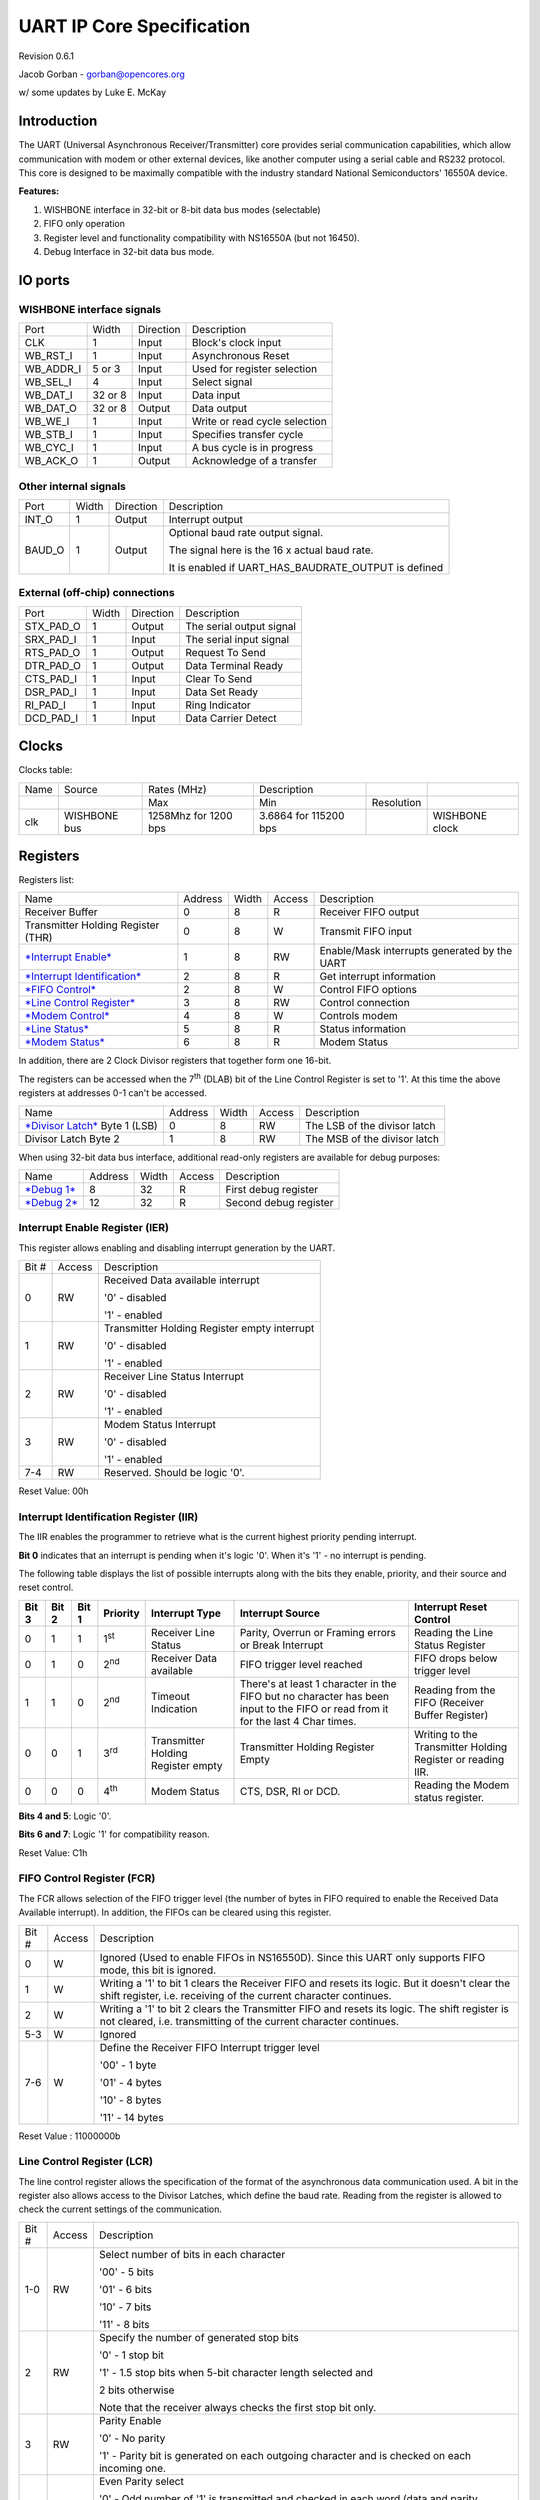 UART IP Core Specification
==========================

Revision 0.6.1

Jacob Gorban - gorban@opencores.org

w/ some updates by Luke E. McKay

Introduction
------------

The UART (Universal Asynchronous Receiver/Transmitter) core provides
serial communication capabilities, which allow communication with modem
or other external devices, like another computer using a serial cable
and RS232 protocol. This core is designed to be maximally compatible
with the industry standard National Semiconductors' 16550A device.

**Features:**

#. WISHBONE interface in 32-bit or 8-bit data bus modes (selectable)

#. FIFO only operation

#. Register level and functionality compatibility with NS16550A (but not
   16450).

#. Debug Interface in 32-bit data bus mode.

IO ports
--------

WISHBONE interface signals
^^^^^^^^^^^^^^^^^^^^^^^^^^

+---------------+-----------+-------------+---------------------------------+
| Port          | Width     | Direction   | Description                     |
+---------------+-----------+-------------+---------------------------------+
| CLK           | 1         | Input       | Block's clock input             |
+---------------+-----------+-------------+---------------------------------+
| WB\_RST\_I    | 1         | Input       | Asynchronous Reset              |
+---------------+-----------+-------------+---------------------------------+
| WB\_ADDR\_I   | 5 or 3    | Input       | Used for register selection     |
+---------------+-----------+-------------+---------------------------------+
| WB\_SEL\_I    | 4         | Input       | Select signal                   |
+---------------+-----------+-------------+---------------------------------+
| WB\_DAT\_I    | 32 or 8   | Input       | Data input                      |
+---------------+-----------+-------------+---------------------------------+
| WB\_DAT\_O    | 32 or 8   | Output      | Data output                     |
+---------------+-----------+-------------+---------------------------------+
| WB\_WE\_I     | 1         | Input       | Write or read cycle selection   |
+---------------+-----------+-------------+---------------------------------+
| WB\_STB\_I    | 1         | Input       | Specifies transfer cycle        |
+---------------+-----------+-------------+---------------------------------+
| WB\_CYC\_I    | 1         | Input       | A bus cycle is in progress      |
+---------------+-----------+-------------+---------------------------------+
| WB\_ACK\_O    | 1         | Output      | Acknowledge of a transfer       |
+---------------+-----------+-------------+---------------------------------+

Other internal signals
^^^^^^^^^^^^^^^^^^^^^^

+-----------+---------+-------------+-----------------------------------------------------------+
| Port      | Width   | Direction   | Description                                               |
+-----------+---------+-------------+-----------------------------------------------------------+
| INT\_O    | 1       | Output      | Interrupt output                                          |
+-----------+---------+-------------+-----------------------------------------------------------+
| BAUD\_O   | 1       | Output      | Optional baud rate output signal.                         |
|           |         |             |                                                           |
|           |         |             | The signal here is the 16 x actual baud rate.             |
|           |         |             |                                                           |
|           |         |             | It is enabled if UART\_HAS\_BAUDRATE\_OUTPUT is defined   |
+-----------+---------+-------------+-----------------------------------------------------------+

External (off-chip) connections
^^^^^^^^^^^^^^^^^^^^^^^^^^^^^^^

+---------------+---------+-------------+----------------------------+
| Port          | Width   | Direction   | Description                |
+---------------+---------+-------------+----------------------------+
| STX\_PAD\_O   | 1       | Output      | The serial output signal   |
+---------------+---------+-------------+----------------------------+
| SRX\_PAD\_I   | 1       | Input       | The serial input signal    |
+---------------+---------+-------------+----------------------------+
| RTS\_PAD\_O   | 1       | Output      | Request To Send            |
+---------------+---------+-------------+----------------------------+
| DTR\_PAD\_O   | 1       | Output      | Data Terminal Ready        |
+---------------+---------+-------------+----------------------------+
| CTS\_PAD\_I   | 1       | Input       | Clear To Send              |
+---------------+---------+-------------+----------------------------+
| DSR\_PAD\_I   | 1       | Input       | Data Set Ready             |
+---------------+---------+-------------+----------------------------+
| RI\_PAD\_I    | 1       | Input       | Ring Indicator             |
+---------------+---------+-------------+----------------------------+
| DCD\_PAD\_I   | 1       | Input       | Data Carrier Detect        |
+---------------+---------+-------------+----------------------------+

Clocks
------

Clocks table:

+--------+----------------+------------------------+-------------------------+--------------+------------------+
| Name   | Source         | Rates (MHz)            | Description             |              |                  |
+--------+----------------+------------------------+-------------------------+--------------+------------------+
|        |                | Max                    | Min                     | Resolution   |                  |
+--------+----------------+------------------------+-------------------------+--------------+------------------+
| clk    | WISHBONE bus   | 1258Mhz for 1200 bps   | 3.6864 for 115200 bps   |              | WISHBONE clock   |
+--------+----------------+------------------------+-------------------------+--------------+------------------+

Registers
---------

Registers list:

+---------------------------------------------------------------------------+-----------+---------+----------+------------------------------------------------+
| Name                                                                      | Address   | Width   | Access   | Description                                    |
+---------------------------------------------------------------------------+-----------+---------+----------+------------------------------------------------+
| Receiver Buffer                                                           | 0         | 8       | R        | Receiver FIFO output                           |
+---------------------------------------------------------------------------+-----------+---------+----------+------------------------------------------------+
| Transmitter Holding Register (THR)                                        | 0         | 8       | W        | Transmit FIFO input                            |
+---------------------------------------------------------------------------+-----------+---------+----------+------------------------------------------------+
| `*Interrupt Enable* <#interrupt-enable-register-ier>`__                   | 1         | 8       | RW       | Enable/Mask interrupts generated by the UART   |
+---------------------------------------------------------------------------+-----------+---------+----------+------------------------------------------------+
| `*Interrupt Identification* <#interrupt-identification-register-iir>`__   | 2         | 8       | R        | Get interrupt information                      |
+---------------------------------------------------------------------------+-----------+---------+----------+------------------------------------------------+
| `*FIFO Control* <#fifo-control-register-fcr>`__                           | 2         | 8       | W        | Control FIFO options                           |
+---------------------------------------------------------------------------+-----------+---------+----------+------------------------------------------------+
| `*Line Control Register* <#line-control-register-lcr>`__                  | 3         | 8       | RW       | Control connection                             |
+---------------------------------------------------------------------------+-----------+---------+----------+------------------------------------------------+
| `*Modem Control* <#modem-control-register-mcr>`__                         | 4         | 8       | W        | Controls modem                                 |
+---------------------------------------------------------------------------+-----------+---------+----------+------------------------------------------------+
| `*Line Status* <#line-status-register-lsr>`__                             | 5         | 8       | R        | Status information                             |
+---------------------------------------------------------------------------+-----------+---------+----------+------------------------------------------------+
| `*Modem Status* <#modem-status-register-msr>`__                           | 6         | 8       | R        | Modem Status                                   |
+---------------------------------------------------------------------------+-----------+---------+----------+------------------------------------------------+

In addition, there are 2 Clock Divisor registers that together form one
16-bit.

The registers can be accessed when the 7\ :sup:`th` (DLAB) bit of the
Line Control Register is set to '1'. At this time the above registers at
addresses 0-1 can't be accessed.

+-------------------------------------------------------+-----------+---------+----------+--------------------------------+
| Name                                                  | Address   | Width   | Access   | Description                    |
+-------------------------------------------------------+-----------+---------+----------+--------------------------------+
| `*Divisor Latch* <#divisor-latches>`__ Byte 1 (LSB)   | 0         | 8       | RW       | The LSB of the divisor latch   |
+-------------------------------------------------------+-----------+---------+----------+--------------------------------+
| Divisor Latch Byte 2                                  | 1         | 8       | RW       | The MSB of the divisor latch   |
+-------------------------------------------------------+-----------+---------+----------+--------------------------------+

When using 32-bit data bus interface, additional read-only registers are
available for debug purposes:

+---------------------------+-----------+---------+----------+-------------------------+
| Name                      | Address   | Width   | Access   | Description             |
+---------------------------+-----------+---------+----------+-------------------------+
| `*Debug 1* <#debug1>`__   | 8         | 32      | R        | First debug register    |
+---------------------------+-----------+---------+----------+-------------------------+
| `*Debug 2* <#debug2>`__   | 12        | 32      | R        | Second debug register   |
+---------------------------+-----------+---------+----------+-------------------------+

Interrupt Enable Register (IER)
^^^^^^^^^^^^^^^^^^^^^^^^^^^^^^^

This register allows enabling and disabling interrupt generation by the
UART.

+---------+----------+------------------------------------------------+
| Bit #   | Access   | Description                                    |
+---------+----------+------------------------------------------------+
| 0       | RW       | Received Data available interrupt              |
|         |          |                                                |
|         |          | '0' - disabled                                 |
|         |          |                                                |
|         |          | '1' - enabled                                  |
+---------+----------+------------------------------------------------+
| 1       | RW       | Transmitter Holding Register empty interrupt   |
|         |          |                                                |
|         |          | '0' - disabled                                 |
|         |          |                                                |
|         |          | '1' - enabled                                  |
+---------+----------+------------------------------------------------+
| 2       | RW       | Receiver Line Status Interrupt                 |
|         |          |                                                |
|         |          | '0' - disabled                                 |
|         |          |                                                |
|         |          | '1' - enabled                                  |
+---------+----------+------------------------------------------------+
| 3       | RW       | Modem Status Interrupt                         |
|         |          |                                                |
|         |          | '0' - disabled                                 |
|         |          |                                                |
|         |          | '1' - enabled                                  |
+---------+----------+------------------------------------------------+
| 7-4     | RW       | Reserved. Should be logic '0'.                 |
+---------+----------+------------------------------------------------+

Reset Value: 00h

Interrupt Identification Register (IIR)
^^^^^^^^^^^^^^^^^^^^^^^^^^^^^^^^^^^^^^^

The IIR enables the programmer to retrieve what is the current highest
priority pending interrupt.

**Bit 0** indicates that an interrupt is pending when it's logic '0'.
When it's '1' - no interrupt is pending.

The following table displays the list of possible interrupts along with
the bits they enable, priority, and their source and reset control.

+-----------------+-----------------+-----------------+--------------------+--------------------------------------+-----------------------------------------------------------------------------------------------------------------------------------+---------------------------------------------------------------+
|     **Bit 3**   |     **Bit 2**   |     **Bit 1**   |     **Priority**   | **Interrupt Type**                   | **Interrupt Source**                                                                                                              | **Interrupt Reset Control**                                   |
+-----------------+-----------------+-----------------+--------------------+--------------------------------------+-----------------------------------------------------------------------------------------------------------------------------------+---------------------------------------------------------------+
| 0               | 1               | 1               | 1\ :sup:`st`       | Receiver Line Status                 | Parity, Overrun or Framing errors or Break Interrupt                                                                              | Reading the Line Status Register                              |
+-----------------+-----------------+-----------------+--------------------+--------------------------------------+-----------------------------------------------------------------------------------------------------------------------------------+---------------------------------------------------------------+
| 0               | 1               | 0               | 2\ :sup:`nd`       | Receiver Data available              | FIFO trigger level reached                                                                                                        | FIFO drops below trigger level                                |
+-----------------+-----------------+-----------------+--------------------+--------------------------------------+-----------------------------------------------------------------------------------------------------------------------------------+---------------------------------------------------------------+
| 1               | 1               | 0               | 2\ :sup:`nd`       | Timeout Indication                   | There's at least 1 character in the FIFO but no character has been input to the FIFO or read from it for the last 4 Char times.   | Reading from the FIFO (Receiver Buffer Register)              |
+-----------------+-----------------+-----------------+--------------------+--------------------------------------+-----------------------------------------------------------------------------------------------------------------------------------+---------------------------------------------------------------+
| 0               | 0               | 1               | 3\ :sup:`rd`       | Transmitter Holding Register empty   | Transmitter Holding Register Empty                                                                                                | Writing to the Transmitter Holding Register or reading IIR.   |
+-----------------+-----------------+-----------------+--------------------+--------------------------------------+-----------------------------------------------------------------------------------------------------------------------------------+---------------------------------------------------------------+
| 0               | 0               | 0               | 4\ :sup:`th`       | Modem Status                         | CTS, DSR, RI or DCD.                                                                                                              | Reading the Modem status register.                            |
+-----------------+-----------------+-----------------+--------------------+--------------------------------------+-----------------------------------------------------------------------------------------------------------------------------------+---------------------------------------------------------------+

**Bits 4 and 5**: Logic '0'.

**Bits 6 and 7**: Logic '1' for compatibility reason.

Reset Value: C1h

FIFO Control Register (FCR)
^^^^^^^^^^^^^^^^^^^^^^^^^^^

The FCR allows selection of the FIFO trigger level (the number of bytes
in FIFO required to enable the Received Data Available interrupt). In
addition, the FIFOs can be cleared using this register.

+---------+----------+---------------------------------------------------------------------------------------------------------------------------------------------------------------------+
| Bit #   | Access   | Description                                                                                                                                                         |
+---------+----------+---------------------------------------------------------------------------------------------------------------------------------------------------------------------+
| 0       | W        | Ignored (Used to enable FIFOs in NS16550D). Since this UART only supports FIFO mode, this bit is ignored.                                                           |
+---------+----------+---------------------------------------------------------------------------------------------------------------------------------------------------------------------+
| 1       | W        | Writing a '1' to bit 1 clears the Receiver FIFO and resets its logic. But it doesn't clear the shift register, i.e. receiving of the current character continues.   |
+---------+----------+---------------------------------------------------------------------------------------------------------------------------------------------------------------------+
| 2       | W        | Writing a '1' to bit 2 clears the Transmitter FIFO and resets its logic. The shift register is not cleared, i.e. transmitting of the current character continues.   |
+---------+----------+---------------------------------------------------------------------------------------------------------------------------------------------------------------------+
| 5-3     | W        | Ignored                                                                                                                                                             |
+---------+----------+---------------------------------------------------------------------------------------------------------------------------------------------------------------------+
| 7-6     | W        | Define the Receiver FIFO Interrupt trigger level                                                                                                                    |
|         |          |                                                                                                                                                                     |
|         |          | '00' - 1 byte                                                                                                                                                       |
|         |          |                                                                                                                                                                     |
|         |          | '01' - 4 bytes                                                                                                                                                      |
|         |          |                                                                                                                                                                     |
|         |          | '10' - 8 bytes                                                                                                                                                      |
|         |          |                                                                                                                                                                     |
|         |          | '11' - 14 bytes                                                                                                                                                     |
+---------+----------+---------------------------------------------------------------------------------------------------------------------------------------------------------------------+

Reset Value : 11000000b

Line Control Register (LCR)
^^^^^^^^^^^^^^^^^^^^^^^^^^^

The line control register allows the specification of the format of the
asynchronous data communication used. A bit in the register also allows
access to the Divisor Latches, which define the baud rate. Reading from
the register is allowed to check the current settings of the
communication.

+---------+----------+----------------------------------------------------------------------------------------------------------------------------------------------------------------------------------------+
| Bit #   | Access   | Description                                                                                                                                                                            |
+---------+----------+----------------------------------------------------------------------------------------------------------------------------------------------------------------------------------------+
| 1-0     | RW       | Select number of bits in each character                                                                                                                                                |
|         |          |                                                                                                                                                                                        |
|         |          | '00' - 5 bits                                                                                                                                                                          |
|         |          |                                                                                                                                                                                        |
|         |          | '01' - 6 bits                                                                                                                                                                          |
|         |          |                                                                                                                                                                                        |
|         |          | '10' - 7 bits                                                                                                                                                                          |
|         |          |                                                                                                                                                                                        |
|         |          | '11' - 8 bits                                                                                                                                                                          |
+---------+----------+----------------------------------------------------------------------------------------------------------------------------------------------------------------------------------------+
| 2       | RW       | Specify the number of generated stop bits                                                                                                                                              |
|         |          |                                                                                                                                                                                        |
|         |          | '0' - 1 stop bit                                                                                                                                                                       |
|         |          |                                                                                                                                                                                        |
|         |          | '1' - 1.5 stop bits when 5-bit character length selected and                                                                                                                           |
|         |          |                                                                                                                                                                                        |
|         |          | 2 bits otherwise                                                                                                                                                                       |
|         |          |                                                                                                                                                                                        |
|         |          | Note that the receiver always checks the first stop bit only.                                                                                                                          |
+---------+----------+----------------------------------------------------------------------------------------------------------------------------------------------------------------------------------------+
| 3       | RW       | Parity Enable                                                                                                                                                                          |
|         |          |                                                                                                                                                                                        |
|         |          | '0' - No parity                                                                                                                                                                        |
|         |          |                                                                                                                                                                                        |
|         |          | '1' - Parity bit is generated on each outgoing character and is checked on each incoming one.                                                                                          |
+---------+----------+----------------------------------------------------------------------------------------------------------------------------------------------------------------------------------------+
| 4       | RW       | Even Parity select                                                                                                                                                                     |
|         |          |                                                                                                                                                                                        |
|         |          | '0' - Odd number of '1' is transmitted and checked in each word (data and parity combined). In other words, if the data has an even number of '1' in it, then the parity bit is '1'.   |
|         |          |                                                                                                                                                                                        |
|         |          | '1' - Even number of '1' is transmitted in each word.                                                                                                                                  |
+---------+----------+----------------------------------------------------------------------------------------------------------------------------------------------------------------------------------------+
| 5       | RW       | Stick Parity bit.                                                                                                                                                                      |
|         |          |                                                                                                                                                                                        |
|         |          | '0' - Stick Parity disabled                                                                                                                                                            |
|         |          |                                                                                                                                                                                        |
|         |          | '1' - If bits 3 and 4 are logic '1', the parity bit is transmitted and checked as logic '0'. If bit 3 is '1' and bit 4 is '0' then the parity bit is transmitted and checked as '1'.   |
+---------+----------+----------------------------------------------------------------------------------------------------------------------------------------------------------------------------------------+
| 6       | RW       | Break Control bit                                                                                                                                                                      |
|         |          |                                                                                                                                                                                        |
|         |          | '1' - the serial out is forced into logic '0' (break state).                                                                                                                           |
|         |          |                                                                                                                                                                                        |
|         |          | '0' - break is disabled                                                                                                                                                                |
+---------+----------+----------------------------------------------------------------------------------------------------------------------------------------------------------------------------------------+
| 7       | RW       | Divisor Latch Access bit.                                                                                                                                                              |
|         |          |                                                                                                                                                                                        |
|         |          | '1' - The divisor latches can be accessed                                                                                                                                              |
|         |          |                                                                                                                                                                                        |
|         |          | '0' - The normal registers are accessed                                                                                                                                                |
+---------+----------+----------------------------------------------------------------------------------------------------------------------------------------------------------------------------------------+

Reset Value: 00000011b

Modem Control Register (MCR)
^^^^^^^^^^^^^^^^^^^^^^^^^^^^

The modem control register allows transferring control signals to a
modem connected to the UART.

+---------+----------+-----------------------------------------------------------------------------------------------------------------------------------------------------------------------------------------------------------------------------+
| Bit #   | Access   | Description                                                                                                                                                                                                                 |
+---------+----------+-----------------------------------------------------------------------------------------------------------------------------------------------------------------------------------------------------------------------------+
| 0       | W        | Data Terminal Ready (DTR) signal control                                                                                                                                                                                    |
|         |          |                                                                                                                                                                                                                             |
|         |          | '0' - DTR is '1'                                                                                                                                                                                                            |
|         |          |                                                                                                                                                                                                                             |
|         |          | '1' - DTR is '0'                                                                                                                                                                                                            |
+---------+----------+-----------------------------------------------------------------------------------------------------------------------------------------------------------------------------------------------------------------------------+
| 1       | W        | Request To Send (RTS) signal control                                                                                                                                                                                        |
|         |          |                                                                                                                                                                                                                             |
|         |          | '0' - RTS is '1'                                                                                                                                                                                                            |
|         |          |                                                                                                                                                                                                                             |
|         |          | '1' - RTS is '0'                                                                                                                                                                                                            |
+---------+----------+-----------------------------------------------------------------------------------------------------------------------------------------------------------------------------------------------------------------------------+
| 2       | W        | Out1. In loopback mode, connected Ring Indicator (RI) signal input                                                                                                                                                          |
+---------+----------+-----------------------------------------------------------------------------------------------------------------------------------------------------------------------------------------------------------------------------+
| 3       | W        | Out2. In loopback mode, connected to Data Carrier Detect (DCD) input.                                                                                                                                                       |
+---------+----------+-----------------------------------------------------------------------------------------------------------------------------------------------------------------------------------------------------------------------------+
| 4       | W        | Loopback mode                                                                                                                                                                                                               |
|         |          |                                                                                                                                                                                                                             |
|         |          | '0' - normal operation                                                                                                                                                                                                      |
|         |          |                                                                                                                                                                                                                             |
|         |          | '1' - loopback mode. When in loopback mode, the Serial Output Signal (STX\_PAD\_O) is set to logic '1'. The signal of the transmitter shift register is internally connected to the input of the receiver shift register.   |
|         |          |                                                                                                                                                                                                                             |
|         |          | The following connections are made:                                                                                                                                                                                         |
|         |          |                                                                                                                                                                                                                             |
|         |          | DTR -> DSR                                                                                                                                                                                                                  |
|         |          |                                                                                                                                                                                                                             |
|         |          | RTS -> CTS                                                                                                                                                                                                                  |
|         |          |                                                                                                                                                                                                                             |
|         |          | Out1 -> RI                                                                                                                                                                                                                  |
|         |          |                                                                                                                                                                                                                             |
|         |          | Out2 -> DCD                                                                                                                                                                                                                 |
+---------+----------+-----------------------------------------------------------------------------------------------------------------------------------------------------------------------------------------------------------------------------+
| 7-5     | W        | Ignored                                                                                                                                                                                                                     |
+---------+----------+-----------------------------------------------------------------------------------------------------------------------------------------------------------------------------------------------------------------------------+

Reset Value: 0

Line Status Register (LSR)
^^^^^^^^^^^^^^^^^^^^^^^^^^

+---------+----------+-------------------------------------------------------------------------------------------------------------------------------------------------------------------------------------------------------------------------------------------------------------------------------------------------------------------------------------------------------------------------------------------------------------+
| Bit #   | Access   | Description                                                                                                                                                                                                                                                                                                                                                                                                 |
+---------+----------+-------------------------------------------------------------------------------------------------------------------------------------------------------------------------------------------------------------------------------------------------------------------------------------------------------------------------------------------------------------------------------------------------------------+
| 0       | R        | Data Ready (DR) indicator.                                                                                                                                                                                                                                                                                                                                                                                  |
|         |          |                                                                                                                                                                                                                                                                                                                                                                                                             |
|         |          | '0' - No characters in the FIFO                                                                                                                                                                                                                                                                                                                                                                             |
|         |          |                                                                                                                                                                                                                                                                                                                                                                                                             |
|         |          | '1' - At least one character has been received and is in the FIFO.                                                                                                                                                                                                                                                                                                                                          |
+---------+----------+-------------------------------------------------------------------------------------------------------------------------------------------------------------------------------------------------------------------------------------------------------------------------------------------------------------------------------------------------------------------------------------------------------------+
| 1       | R        | Overrun Error (OE) indicator                                                                                                                                                                                                                                                                                                                                                                                |
|         |          |                                                                                                                                                                                                                                                                                                                                                                                                             |
|         |          | '1' - If the FIFO is full and another character has been received in the receiver shift register. If another character is starting to arrive, it will overwrite the data in the shift register but the FIFO will remain intact. The bit is cleared upon reading from the register. Generates Receiver Line Status interrupt.                                                                                |
|         |          |                                                                                                                                                                                                                                                                                                                                                                                                             |
|         |          | '0' - No overrun state                                                                                                                                                                                                                                                                                                                                                                                      |
+---------+----------+-------------------------------------------------------------------------------------------------------------------------------------------------------------------------------------------------------------------------------------------------------------------------------------------------------------------------------------------------------------------------------------------------------------+
| 2       | R        | Parity Error (PE) indicator                                                                                                                                                                                                                                                                                                                                                                                 |
|         |          |                                                                                                                                                                                                                                                                                                                                                                                                             |
|         |          | '1' - The character that is currently at the top of the FIFO has been received with parity error. The bit is cleared upon reading from the register. Generates Receiver Line Status interrupt.                                                                                                                                                                                                              |
|         |          |                                                                                                                                                                                                                                                                                                                                                                                                             |
|         |          | '0' - No parity error in the current character                                                                                                                                                                                                                                                                                                                                                              |
+---------+----------+-------------------------------------------------------------------------------------------------------------------------------------------------------------------------------------------------------------------------------------------------------------------------------------------------------------------------------------------------------------------------------------------------------------+
| 3       | R        | Framing Error (FE) indicator                                                                                                                                                                                                                                                                                                                                                                                |
|         |          |                                                                                                                                                                                                                                                                                                                                                                                                             |
|         |          | '1' - The received character at the top of the FIFO did not have a valid stop bit. Of course, generally, it might be that all the following data is corrupt. The bit is cleared upon reading from the register. Generates Receiver Line Status interrupt.                                                                                                                                                   |
|         |          |                                                                                                                                                                                                                                                                                                                                                                                                             |
|         |          | '0' - No framing error in the current character                                                                                                                                                                                                                                                                                                                                                             |
+---------+----------+-------------------------------------------------------------------------------------------------------------------------------------------------------------------------------------------------------------------------------------------------------------------------------------------------------------------------------------------------------------------------------------------------------------+
| 4       | R        | Break Interrupt (BI) indicator                                                                                                                                                                                                                                                                                                                                                                              |
|         |          |                                                                                                                                                                                                                                                                                                                                                                                                             |
|         |          | '1' -A break condition has been reached in the current character. The break occurs when the line is held in logic 0 for a time of one character (start bit + data + parity + stop bit). In that case, one zero character enters the FIFO and the UART waits for a valid start bit to receive next character. The bit is cleared upon reading from the register. Generates Receiver Line Status interrupt.   |
|         |          |                                                                                                                                                                                                                                                                                                                                                                                                             |
|         |          | '0' - No break condition in the current character                                                                                                                                                                                                                                                                                                                                                           |
+---------+----------+-------------------------------------------------------------------------------------------------------------------------------------------------------------------------------------------------------------------------------------------------------------------------------------------------------------------------------------------------------------------------------------------------------------+
| 5       | R        | Transmit FIFO is empty.                                                                                                                                                                                                                                                                                                                                                                                     |
|         |          |                                                                                                                                                                                                                                                                                                                                                                                                             |
|         |          | '1' - The transmitter FIFO is empty. Generates Transmitter Holding Register Empty interrupt. The bit is cleared when data is being been written to the transmitter FIFO.                                                                                                                                                                                                                                    |
|         |          |                                                                                                                                                                                                                                                                                                                                                                                                             |
|         |          | '0' - Otherwise                                                                                                                                                                                                                                                                                                                                                                                             |
+---------+----------+-------------------------------------------------------------------------------------------------------------------------------------------------------------------------------------------------------------------------------------------------------------------------------------------------------------------------------------------------------------------------------------------------------------+
| 6       | R        | Transmitter Empty indicator.                                                                                                                                                                                                                                                                                                                                                                                |
|         |          |                                                                                                                                                                                                                                                                                                                                                                                                             |
|         |          | '1' - Both the transmitter FIFO and transmitter shift register are empty. The bit is cleared when data is being been written to the transmitter FIFO.                                                                                                                                                                                                                                                       |
|         |          |                                                                                                                                                                                                                                                                                                                                                                                                             |
|         |          | '0' - Otherwise                                                                                                                                                                                                                                                                                                                                                                                             |
+---------+----------+-------------------------------------------------------------------------------------------------------------------------------------------------------------------------------------------------------------------------------------------------------------------------------------------------------------------------------------------------------------------------------------------------------------+
| 7       | R        | '1' - At least one parity error, framing error or break indications have been received and are inside the FIFO. The bit is cleared upon reading from the register.                                                                                                                                                                                                                                          |
|         |          |                                                                                                                                                                                                                                                                                                                                                                                                             |
|         |          | '0' - Otherwise.                                                                                                                                                                                                                                                                                                                                                                                            |
+---------+----------+-------------------------------------------------------------------------------------------------------------------------------------------------------------------------------------------------------------------------------------------------------------------------------------------------------------------------------------------------------------------------------------------------------------+

Modem Status Register (MSR)
^^^^^^^^^^^^^^^^^^^^^^^^^^^

The register displays the current state of the modem control lines.
Also, four bits also provide an indication in the state of one of the
modem status lines. These bits are set to '1' when a change in
corresponding line has been detected and they are reset when the
register is being read.

+---------+----------+--------------------------------------------------------------------------------------------------------------+
| Bit #   | Access   | Description                                                                                                  |
+---------+----------+--------------------------------------------------------------------------------------------------------------+
| 0       | R        | Delta Clear To Send (DCTS) indicator                                                                         |
|         |          |                                                                                                              |
|         |          | '1' - The CTS line has changed its state.                                                                    |
+---------+----------+--------------------------------------------------------------------------------------------------------------+
| 1       | R        | Delta Data Set Ready (DDSR) indicator                                                                        |
|         |          |                                                                                                              |
|         |          | '1' - The DSR line has changed its state.                                                                    |
+---------+----------+--------------------------------------------------------------------------------------------------------------+
| 2       | R        | Trailing Edge of Ring Indicator (TERI) detector. The RI line has changed its state from low to high state.   |
+---------+----------+--------------------------------------------------------------------------------------------------------------+
| 3       | R        | Delta Data Carrier Detect (DDCD) indicator                                                                   |
|         |          |                                                                                                              |
|         |          | '1' - The DCD line has changed its state.                                                                    |
+---------+----------+--------------------------------------------------------------------------------------------------------------+
| 4       | R        | Complement of the CTS input or equals to RTS in loopback mode.                                               |
+---------+----------+--------------------------------------------------------------------------------------------------------------+
| 5       | R        | Complement of the DSR input or equals to DTR in loopback mode.                                               |
+---------+----------+--------------------------------------------------------------------------------------------------------------+
| 6       | R        | Complement of the RI input or equals to Out1 in loopback mode.                                               |
+---------+----------+--------------------------------------------------------------------------------------------------------------+
| 7       | R        | Complement of the DCD input or equals to Out2 in loopback mode.                                              |
+---------+----------+--------------------------------------------------------------------------------------------------------------+

Divisor Latches 
^^^^^^^^^^^^^^^

The divisor latches can be accessed by setting the 7\ :sup:`th` bit of
LCR to '1'. You should restore this bit to '0' after setting the divisor
latches in order to restore access to the other registers that occupy
the same addresses. The 2 bytes form one 16-bit register, which is
internally accessed as a single number. You should therefore set all 2
bytes of the register to ensure normal operation. The register is set to
the default value of **0 on reset**, which disables all serial I/O
operations in order to ensure explicit setup of the register in the
software. The value set should be equal to (system clock speed) / (16 x
desired baud rate).

The internal counter starts to work when the LSB of DL is written, so
when setting the divisor, write the MSB first and the LSB last.

Debug 1
^^^^^^^

This register is only available when the core has 32-bit data bus and
5-bit address bus.

It is read only and is provided for debugging purposes of chip testing
as it is not part of the original UART16550 device specifications.
Reading from the does not influence core's bahaviour.

+---------+----------+---------------------------------------------------+
| Bit #   | Access   | Description                                       |
+---------+----------+---------------------------------------------------+
| 7-0     | R        | Line Status Register value.                       |
+---------+----------+---------------------------------------------------+
| 11-8    | R        | Interrupt Enable Register value (bits 3-0).       |
+---------+----------+---------------------------------------------------+
| 15-12   | R        | Interrupt Identifier Register value (bits 3-0).   |
+---------+----------+---------------------------------------------------+
| 23-16   | R        | Line Control Register value.                      |
+---------+----------+---------------------------------------------------+
| 31-24   | R        | Modem Status Register value.                      |
+---------+----------+---------------------------------------------------+

Debug 2
^^^^^^^

This register is only available when the core has 32-bit data bus and
5-bit address bus.

It is read only and is provided for debugging purposes of chip testing
as it is not part of the original UART16550 device specifications.
Reading from the does not influence core's bahaviour.

+---------+----------+--------------------------------------------------------+
| Bit #   | Access   | Description                                            |
+---------+----------+--------------------------------------------------------+
| 2-0     | R        | Transmitter FSM state                                  |
+---------+----------+--------------------------------------------------------+
| 7-3     | R        | Number of characters in Transmitter FIFO (tf\_count)   |
+---------+----------+--------------------------------------------------------+
| 11-8    | R        | Receiver FSM state                                     |
+---------+----------+--------------------------------------------------------+
| 16-12   | R        | Number of characters in Receiver FIFO (rf\_count)      |
+---------+----------+--------------------------------------------------------+
| 18-17   | R        | Modem Control Register value (bits 4-0)                |
+---------+----------+--------------------------------------------------------+
| 23-19   | R        | FIFO Control Register value (bits 7-6)                 |
+---------+----------+--------------------------------------------------------+
| 31-24   | R        | Reserved. Returned value is 0.                         |
+---------+----------+--------------------------------------------------------+

Operation
---------

This UART core is very similar in operation to the standard 16550 UART
chip with the main exception being that only the FIFO mode is supported.
The scratch register is removed, as it serves no purpose.

This core can operate in 8-bit data bus mode or in 32-bit bus mode,
which is now the default mode.

The 32-bit mode is fully WISHBONE compatible and it uses the WISHBONE
[SEL\_I] signal to properly receive and return 8-bit data on 32-bit data
bus. The 8-bit version might have problems in various WISHBONE
implementations because a 32-bit master reading from 8-bit bus can
expect data on different bytes of the 4-byte word, depending on the
register address.

Also, in 32-bit data bus mode, the [ADR\_I] is 5 and not 3 bits wide.

In addition, in the 32-bit data bus mode a debug interface is present in
the system. This interface has 2 32-bit registers that can be read to
provide non-intrusive look into the core's registers and other internal
values of importance.

The selection between 32- and 8-bits data bus modes is performed by
defining DATA\_BUS\_WIDTH\_8 in uart\_defines.v, uart\_top.v or on the
compiler/synthesizer tool command line.

Initialization 
^^^^^^^^^^^^^^

Upon reset the core performs the following tasks:

#. The receiver and transmitter FIFOs are cleared.

#. The receiver and transmitter shift registers are cleared

#. The Divisor Latch register is set to 0.

#. The Line Control Register is set to communication of 8 bits of data,
   no parity, 1 stop bit.

#. All interrupts are disabled in the Interrupt Enable Register.

For proper operation, perform the following:

#. Set the Line Control Register to the desired line control parameters.
   Set bit 7 to '1' to allow access to the Divisor Latches.

#. Set the Divisor Latches, MSB first, LSB next.

#. Set bit 7 of LCR to '0' to disable access to Divisor Latches. At this
   time the transmission engine starts working and data can be sent and
   received.

#. Set the FIFO trigger level. Generally, higher trigger level values
   produce less interrupt to the system, so setting it to 14 bytes is
   recommended if the system responds fast enough.

#. Enable desired interrupts by setting appropriate bits in the
   Interrupt Enable register.

Remember that (Input Clock Speed)/(Divisor Latch value) = 16 x the
communication baud rate. Since the protocol is asynchronous and the
sampling of the bits is performed in the perceived middle of the bit
time, it is highly immune to small differences in the clocks of the
sending and receiving sides, yet no such assumption should be made when
calculating the Divisor Latch values.

Architecture
------------

The core implements the WISNBONE SoC bus interface for communication
with the system. It has an 8-bit data bus for compatibility reason. The
core requires one interrupt. It requires 2 pads in the chip (serial in
and serial out) and, optionally, another six modem control signals,
which can otherwise be implemented using general purpose I/Os on the
chip.

The block diagram of the core is on the following page.

.. image:: ./images/uart16550_block_diagram.*

Changes
-------

.. Note::

  This section comes from a Changes file that was noted that it was being maintained 
  since 25.5.2001.  There are several later updates that can be found in the
  repository history, so this section is out of date.

29.07.2002
^^^^^^^^^^

Reverted to have uart_defines.v file to be included in the verilog
files. It seems that it's been a bad idea in the first place.

22.07.2002
^^^^^^^^^^

Notice that this file hasn't been updated for a while so not all changed are present.

Bug Fixes:

 * Possible loss of sync and bad reception of stop bit on slow baud rates fixed.
   Problem reported by Kenny.Tung.
 * Bad (or lack of ) loopback handling fixed. Reported by Cherry Withers.

Improvements:

 * Made FIFO's as general inferrable memory where possible. 
   So on FPGA they should be inferred as RAM (Distributed RAM on Xilinx).
   This saves about 1/3 of the Slice count and reduces P&R and synthesis times.
 * Added optional baudrate output (baud_o). 
   This is identical to BAUDOUT* signal on 16550 chip. 
   It outputs 16xbit_clock_rate - the divided clock.
   It's disabled by default. Define UART_HAS_BAUDRATE_OUTPUT to use.

.. Note::

    The uart_defines.v file is no longer included in the source files.
    So keep this in mind when doing simulation. Add it manually.
    I've done this, so that you could you your own define files for
    different configurations. I need this for the IrDA core I develop.
    You can just uncomment the \`includes if you want the old behaviour.
    The uart_fifo.v file is no longer used. Intead uart_rfifo.v and uart_tfifo.v
    file are now present. Also raminfr.v in the new inferred ram module.

Check the new core and I hope you'll like it.

10.08.2001
^^^^^^^^^^

* Modified naming of top signals and defines to be unique and easy to integrate
* Changed the directory structure of the core to new structure as described in OpenCores 
  coding guidelines. !!!
* Fixed (I hope) the detection of break condition  
* Added top level parameters for data width and address line width

23.06.2001
^^^^^^^^^^

* With the help of Bob Kirstein another two bugs were fixed:
  1. Trasmitter was sending stop bit two 16xclock cycle slonger than needed.
  2. Receiver was losing 1 16xclock cycle on each character and went out of sync.
* Major change: 
  I have modified the divisor latch register to be 16-bit long instead of 32 as I thought was
  necessary for higher speed systems. Thanks to Rick Wright for pointing this out.
  So now, DL3 and DL4 register bytes are not used.
  Documentation is updated to follow this change.
* Note that more than 1 stop bit in a byte i snot implemented.

02.05.2001
^^^^^^^^^^

* Fixed transmitter and receiver - the start and the stop bits were sent and received complemented.
  Big thanks go to Bob Kirstein for pointing this out to me.

31.05.2001
^^^^^^^^^^

* Minor changes in register reading code
* Changed FCR to be 2 bits wide (reset bits are not needed) and instead enabled the rx_reset and tx_reset
  signals which I forgot to implement.
* Changed defines for FCR.
* Cleaned ports that were not connected in top-level.
* Changed the code to have only one FIFO module instead of two to overcome versioning problem on the cost of
  some additional gate count. UART_RX_FIFO was modified a little and renamed to UART_FIFO.
* UART_RX_FIFO.v and UART_TX_FIFO.v files removed from the project.
* Changes to receiver and transmitter modules concerning FIFO handling.
* Commented out \`include "UART_defines" in all files but UART_top.v and test bench.
* Modified test bench a little for a little better check.

29.05.2001
^^^^^^^^^^

* Fixed: Line Control Register block didn't have wb_rst_i in its sensitivity list
* Fixed: Modem Status Register block didn't have wb_rst_i in its sensitivity list and didn't set reset value
* Fixed rf_pop, lsr_mask, msi_reset and threi_clear not being synthesizable in release 1.7. (Thanks 
  to Pavel Korenski for pointing this to me)

27.05.2001
^^^^^^^^^^

Thanks to Rick Wright for pointing me many of my bugs.

* Fixed the rf_pop and lsr_mask flags not being deasserted.
* Fixed Time-Out interrupt not being masked by bit 0 in IER
* Fixed interrupt logic not being masked by IER
* Fixed bit 0 (interrupt pending) of IIR being set incorrectly
* Fixed Modem Status Register bits 3:0 handling (didn't work as should have)
* Fixed modem status interrupt to be related to bits [3:0] (deltas) instead of the bits 7:4 of MSR.
  This way the interrupt is cleared upon reading from the MSR.
* Fixed THRE interrupt not being reset by reading IIR
* Changed Receiver and Transmitter FIFO, so that they do not use the FIFO_inc.v file because of problems
  with #include command.
* Removed FIFO_inc.v from CVS tree.
* Updated specifications .pdf file

Design Verificaiton
-------------------

Following files are making an UART16550 PHY and are used for testing:

+--------------------------+--------------------------------------------------------------------+
| uart_device_if_defines.v | defines related to PHY                                             |
+--------------------------+--------------------------------------------------------------------+
| uart_device_if_memory.v  | Module for initializing PHY (reading commands from vapi.log file)  |
+--------------------------+--------------------------------------------------------------------+
| uart_device_if.v         | Uart PHY with additional feature for testing                       |
+--------------------------+--------------------------------------------------------------------+
| vapi.log                 | File with commands (expected data, data to be send, etc.)          |
+--------------------------+--------------------------------------------------------------------+




OPERATION:

uart_device_if.v is a uart PHY and connects to the uart_top.v. PHY takes commands from vapi.log
file. Depending on command it can:

- set a mode (5, 6, 7, 8-bit, parity, stop bits, etc.)
- set a frequency divider (dll)
- send a character
- receive a character and compare it to the expected one
- send a glitch (after a certain period of time)
- send a break 
- detect a break
- Check if fifo is empty/not empty (and generate an error if expected value differs from actual)
- delay (does nothing for certain number of characters)

On the other side of uart some kind of host must be connected that controls the phy.

This is the structure::


 ||||||||||||||              ||||||||||||||||              ||||||||||||||||
 |            |              |              |              |              |
 |   Host     | <----------> |    UART      | <----------> |     PHY      | 
 |            |              |              |              |              |
 ||||||||||||||              ||||||||||||||||              ||||||||||||||||
 
 
PHY must know how host sets th UART and work in the same mode. Besides that it must know what
host is sending or expecting to receive. Operation of the PHY must be written in the vapi.log
file.

When I was using this testing environment, I used OpenRISC1200 as a host. Everything is fully
operational. UART was also tested in hardware (on two different boards), running uCLinux in
both, interrupt and polling mode.
